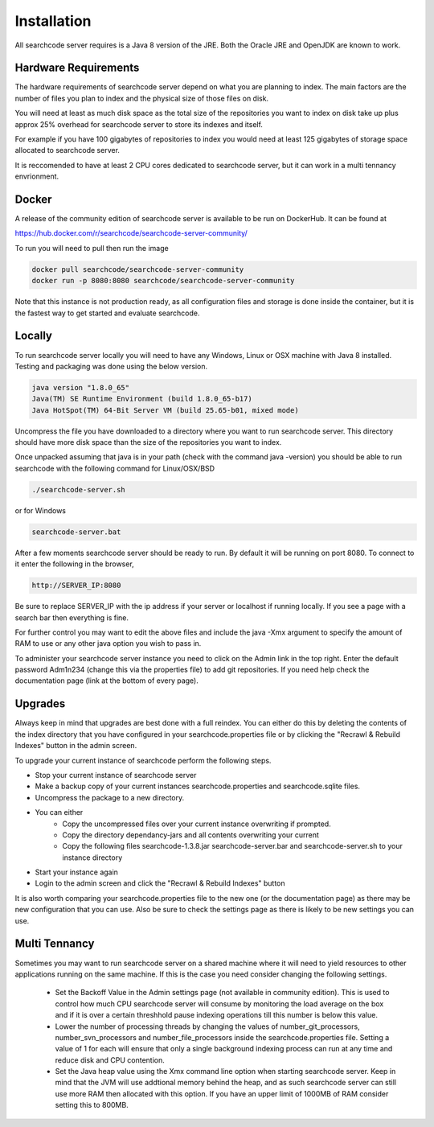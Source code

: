 ============
Installation
============

All searchcode server requires is a Java 8 version of the JRE. Both the Oracle JRE and OpenJDK are known to work.

Hardware Requirements
---------------------

The hardware requirements of searchcode server depend on what you are planning to index. The main factors are the number of files you plan to index and the physical size of those files on disk.

You will need at least as much disk space as the total size of the repositories you want to index on disk take up plus approx 25% overhead for searchcode server to store its indexes and itself.

For example if you have 100 gigabytes of repositories to index you would need at least 125 gigabytes of storage space allocated to searchcode server.

It is reccomended to have at least 2 CPU cores dedicated to searchcode server, but it can work in a multi tennancy envrionment.

Docker
------

A release of the community edition of searchcode server is available to be run on DockerHub. It can be found at 

https://hub.docker.com/r/searchcode/searchcode-server-community/

To run you will need to pull then run the image

.. code-block:: bash

	docker pull searchcode/searchcode-server-community
	docker run -p 8080:8080 searchcode/searchcode-server-community

Note that this instance is not production ready, as all configuration files and storage is done inside the container, but it is the fastest way to get started and evaluate searchcode.

Locally
-------

To run searchcode server locally you will need to have any Windows, Linux or OSX machine with Java 8 installed.
Testing and packaging was done using the below version.

.. code-block:: bash

	java version "1.8.0_65"
	Java(TM) SE Runtime Environment (build 1.8.0_65-b17)
	Java HotSpot(TM) 64-Bit Server VM (build 25.65-b01, mixed mode)

Uncompress the file you have downloaded to a directory where you want to run searchcode server.
This directory should have more disk space than the size of the repositories you want to index.

Once unpacked assuming that java is in your path (check with the command java -version) you should be able to run
searchcode with the following command for Linux/OSX/BSD

.. code-block:: bash

	./searchcode-server.sh

or for Windows

.. code-block:: bash

	searchcode-server.bat

After a few moments searchcode server should be ready to run. By default it will be running on port 8080.
To connect to it enter the following in the browser,

.. code-block:: bash

	http://SERVER_IP:8080

Be sure to replace SERVER_IP with the ip address if your server or localhost if running locally.
If you see a page with a search bar then everything is fine.

For further control you may want to edit the above files and include the java -Xmx argument to specify the
amount of RAM to use or any other java option you wish to pass in.

To administer your searchcode server instance you need to click on the Admin link in the top right.
Enter the default password Adm1n234 (change this via the properties file)
to add git repositories. If you need help check the documentation page (link at the bottom
of every page).


Upgrades
--------

Always keep in mind that upgrades are best done with a full reindex. You can either do this by deleting the contents
of the index directory that you have configured in your searchcode.properties file or by clicking the "Recrawl & Rebuild Indexes" 
button in the admin screen. 

To upgrade your current instance of searchcode perform the following steps.

* Stop your current instance of searchcode server
* Make a backup copy of your current instances searchcode.properties and searchcode.sqlite files.
* Uncompress the package to a new directory.
* You can either
    * Copy the uncompressed files over your current instance overwriting if prompted.
    * Copy the directory dependancy-jars and all contents overwriting your current
    * Copy the following files searchcode-1.3.8.jar searchcode-server.bar and searchcode-server.sh to your instance directory

* Start your instance again
* Login to the admin screen and click the "Recrawl & Rebuild Indexes" button

It is also worth comparing your searchcode.properties file to the new one (or the documentation page) as there may be new configuration that you can use. Also be sure to check the settings page as there is likely to be new settings you can use.


Multi Tennancy
--------------

Sometimes you may want to run searchcode server on a shared machine where it will need to yield resources to other applications running on the same machine. If this is the case you need consider changing the following settings.

 - Set the Backoff Value in the Admin settings page (not available in community edition). This is used to control how much CPU searchcode server will consume by monitoring the load average on the box and if it is over a certain threshhold pause indexing operations till this number is below this value.
 - Lower the number of processing threads by changing the values of number_git_processors, number_svn_processors and number_file_processors inside the searchcode.properties file. Setting a value of 1 for each will ensure that only a single background indexing process can run at any time and reduce disk and CPU contention.
 - Set the Java heap value using the Xmx command line option when starting searchcode server. Keep in mind that the JVM will use addtional memory behind the heap, and as such searchcode server can still use more RAM then allocated with this option. If you have an upper limit of 1000MB of RAM consider setting this to 800MB.


